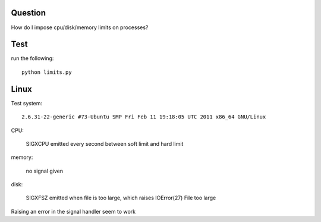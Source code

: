 Question
========

How do I impose cpu/disk/memory limits on processes?

Test
====

run the following::

    python limits.py


Linux
=====

Test system::

  2.6.31-22-generic #73-Ubuntu SMP Fri Feb 11 19:18:05 UTC 2011 x86_64 GNU/Linux

CPU:

  SIGXCPU emitted every second between soft limit and hard limit

memory:

  no signal given

disk:

  SIGXFSZ emitted when file is too large, which raises
  IOError(27) File too large

Raising an error in the signal handler seem to work


